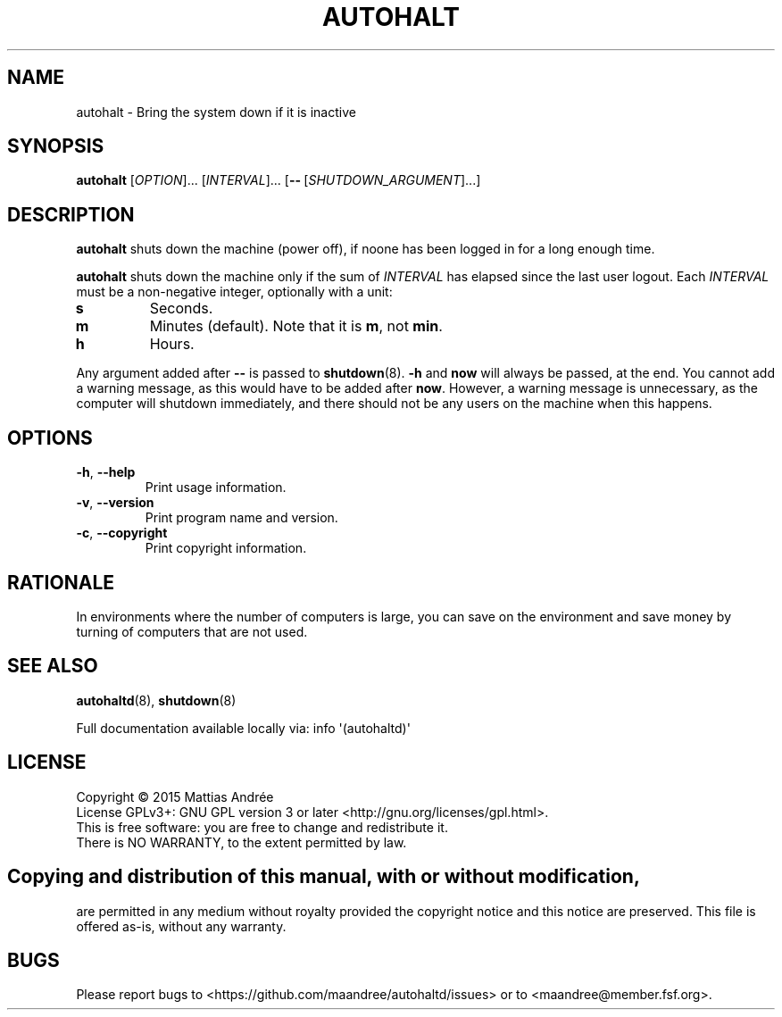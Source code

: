 .TH AUTOHALT 8 AUTOHALT
.SH NAME
autohalt \- Bring the system down if it is inactive
.SH SYNOPSIS
.B autohalt
.RI [ OPTION ]...\ [ INTERVAL ]...\ [\fB\-\-\fP\ [ SHUTDOWN_ARGUMENT ]...]
.SH DESCRIPTION
.B autohalt
shuts down the machine (power off), if noone has been
logged in for a long enough time.
.PP
.B autohalt
shuts down the machine only if the sum of
.I INTERVAL
has elapsed since the last user logout. Each
.I INTERVAL
must be a non-negative integer, optionally with a unit:
.TP
.B s
Seconds.
.TP
.B m
Minutes (default). Note that it is
.BR m ,
not
.BR min .
.TP
.B h
Hours.
.PP
Any argument added after
.B \-\-
is passed to
.BR shutdown (8).
.B -h
and
.B now
will always be passed, at the end. You cannot add
a warning message, as this would have to be added
after
.BR now .
However, a warning message is unnecessary, as the
computer will shutdown immediately, and there should
not be any users on the machine when this happens.
.SH OPTIONS
.TP
.BR \-h ,\  \-\-help
Print usage information.
.TP
.BR \-v ,\  \-\-version
Print program name and version.
.TP
.BR \-c ,\  \-\-copyright
Print copyright information.
.SH RATIONALE
In environments where the number of computers is large,
you can save on the environment and save money by
turning of computers that are not used.
.SH "SEE ALSO"
.BR autohaltd (8),
.BR shutdown (8)
.PP
Full documentation available locally via: info \(aq(autohaltd)\(aq
.SH LICENSE
Copyright \(co 2015  Mattias Andrée
.br
License GPLv3+: GNU GPL version 3 or later <http://gnu.org/licenses/gpl.html>.
.br
This is free software: you are free to change and redistribute it.
.br
There is NO WARRANTY, to the extent permitted by law.
.SH 
.PP
Copying and distribution of this manual, with or without modification,
are permitted in any medium without royalty provided the copyright
notice and this notice are preserved.  This file is offered as-is,
without any warranty.
.SH BUGS
Please report bugs to <https://github.com/maandree/autohaltd/issues>
or to <maandree@member.fsf.org>.

